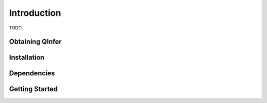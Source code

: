 ..
    This work is licensed under the Creative Commons Attribution-
    NonCommercial-ShareAlike 3.0 Unported License. To view a copy of this
    license, visit http://creativecommons.org/licenses/by-nc-sa/3.0/ or send a
    letter to Creative Commons, 444 Castro Street, Suite 900, Mountain View,
    California, 94041, USA.
    
.. _intro:
    
Introduction
============

TODO

Obtaining QInfer
----------------

Installation
------------

Dependencies
------------

Getting Started
---------------

